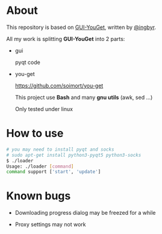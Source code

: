 * About

  This repository is based on [[https://github.com/ingbyr/GUI-YouGet][GUI-YouGet]], written by [[https://github.com/ingbyr][@ingbyr]].

  All my work is splitting *GUI-YouGet* into 2 parts:

+ gui

  pyqt code

+ you-get
  
  https://github.com/soimort/you-get


  This project use *Bash* and many *gnu utils* (awk, sed ...)

  Only tested under linux

* How to use

#+BEGIN_SRC sh
  # you may need to install pyqt and socks
  # sudo apt-get install python3-pyqt5 python3-socks
  $ ./loader 
  Usage: ./loader [command]
  command support ['start', 'update']
#+END_SRC

* Known bugs

+ Downloading progress dialog may be freezed for a while

+ Proxy settings may not work
